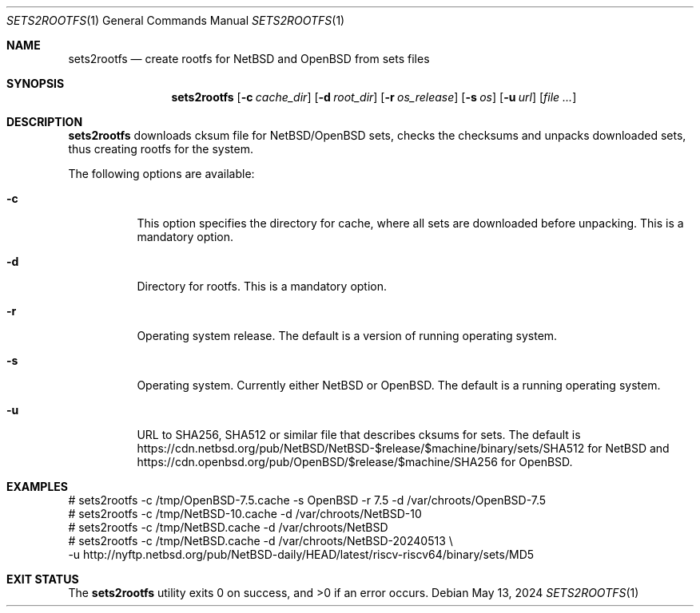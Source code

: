 .\" Copyright (c) 2024 by Aleksey Cheusov (vle@gmx.net)
.\" Absolutely no warranty.
.\"
.\" ------------------------------------------------------------------
.Dd May 13, 2024
.Dt SETS2ROOTFS 1
.Os
.Sh NAME
.Nm sets2rootfs
.Nd create rootfs for NetBSD and OpenBSD from sets files
.Sh SYNOPSIS
.Nm
.Op Fl c Ar cache_dir
.Op Fl d Ar root_dir
.Op Fl r Ar os_release
.Op Fl s Ar os
.Op Fl u Ar url
.Op Ar
.Sh DESCRIPTION
.Nm
downloads cksum file for NetBSD/OpenBSD sets, checks the checksums and unpacks
downloaded sets, thus creating rootfs for the system.
.Pp
The following options are available:
.Bl -tag -width indent
.It Fl \&c
This option specifies the directory for cache, where
all sets are downloaded before unpacking.
This is a mandatory option.
.It Fl \&d
Directory for rootfs. 
This is a mandatory option.
.It Fl \&r
Operating system release.
The default is a version of running operating system.
.It Fl \&s
Operating system. Currently either NetBSD or OpenBSD.
The default is a running operating system.
.It Fl \&u
URL to SHA256, SHA512 or similar file that describes cksums for sets.
The default is
https://cdn.netbsd.org/pub/NetBSD/NetBSD-$release/$machine/binary/sets/SHA512
for NetBSD and
https://cdn.openbsd.org/pub/OpenBSD/$release/$machine/SHA256
for OpenBSD.
.\".It Ev ENVVARNAME
.\"description for environment variable
.Sh EXAMPLES
.Bd -literal -compact
 # sets2rootfs -c /tmp/OpenBSD-7.5.cache -s OpenBSD -r 7.5 -d /var/chroots/OpenBSD-7.5
 # sets2rootfs -c /tmp/NetBSD-10.cache -d /var/chroots/NetBSD-10
 # sets2rootfs -c /tmp/NetBSD.cache -d /var/chroots/NetBSD
 # sets2rootfs -c /tmp/NetBSD.cache -d /var/chroots/NetBSD-20240513 \\
    -u http://nyftp.netbsd.org/pub/NetBSD-daily/HEAD/latest/riscv-riscv64/binary/sets/MD5
.Ed
.Sh EXIT STATUS
.Ex -std
